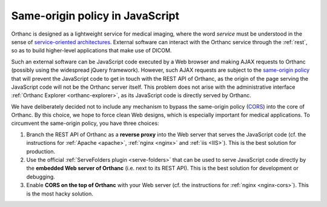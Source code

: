 .. _same-origin:

Same-origin policy in JavaScript
================================

Orthanc is designed as a lightweight service for medical imaging,
where the word *service* must be understood in the sense of
`service-oriented architectures
<https://en.wikipedia.org/wiki/Service-oriented_architecture>`__.
External software can interact with the Orthanc service through the
:ref:`rest`, so as to build higher-level applications that make use of
DICOM.

Such an external software can be JavaScript code executed by a Web
browser and making AJAX requests to Orthanc (possibly using the
widespread jQuery framework). However, such AJAX requests are subject
to the `same-origin policy
<https://en.wikipedia.org/wiki/Same-origin_policy>`__ that will
prevent the JavaScript code to get in touch with the REST API of
Orthanc, as the origin of the page serving the JavaScript code will
not be the Orthanc server itself. This problem does not arise with the
administrative interface :ref:`Orthanc Explorer <orthanc-explorer>`,
as its JavaScript code is directly served by Orthanc.

We have deliberately decided not to include any mechanism to bypass
the same-origin policy (`CORS
<https://en.wikipedia.org/wiki/Cross-origin_resource_sharing>`__) into
the core of Orthanc. By this choice, we hope to force clean Web
designs, which is especially important for medical applications.  To
circumvent the same-origin policy, you have three choices:

1. Branch the REST API of Orthanc as a **reverse proxy** into the Web
   server that serves the JavaScript code (cf. the instructions for
   :ref:`Apache <apache>`, :ref:`nginx <nginx>` and :ref:`iis <IIS>`). 
   This is the best solution for production.
2. Use the official :ref:`ServeFolders plugin <serve-folders>` that
   can be used to serve JavaScript code directly by the **embedded Web
   server of Orthanc** (i.e. next to its REST API). This is the best
   solution for development or debugging.
3. Enable **CORS on the top of Orthanc** with your Web server (cf. the
   instructions for :ref:`nginx <nginx-cors>`). This is the most hacky
   solution.
